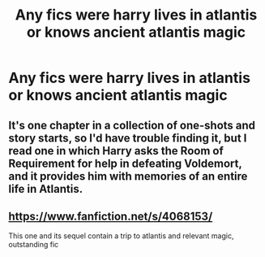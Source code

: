 #+TITLE: Any fics were harry lives in atlantis or knows ancient atlantis magic

* Any fics were harry lives in atlantis or knows ancient atlantis magic
:PROPERTIES:
:Author: Gaidhlig_allt
:Score: 2
:DateUnix: 1617303169.0
:DateShort: 2021-Apr-01
:FlairText: Request
:END:

** It's one chapter in a collection of one-shots and story starts, so I'd have trouble finding it, but I read one in which Harry asks the Room of Requirement for help in defeating Voldemort, and it provides him with memories of an entire life in Atlantis.
:PROPERTIES:
:Author: steve_wheeler
:Score: 1
:DateUnix: 1617340460.0
:DateShort: 2021-Apr-02
:END:


** [[https://www.fanfiction.net/s/4068153/]]

This one and its sequel contain a trip to atlantis and relevant magic, outstanding fic
:PROPERTIES:
:Author: De5hak
:Score: 1
:DateUnix: 1617348841.0
:DateShort: 2021-Apr-02
:END:
